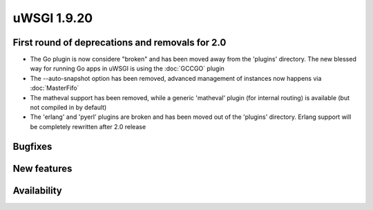 uWSGI 1.9.20
============

First round of deprecations and removals for 2.0
************************************************

- The Go plugin is now considere "broken" and has been moved away from the 'plugins' directory. The new blessed way for running Go apps in uWSGI is using the :doc:`GCCGO` plugin

- The --auto-snapshot option has been removed, advanced management of instances now happens via :doc:`MasterFifo`

- The matheval support has been removed, while a generic 'matheval' plugin (for internal routing) is available (but not compiled in by default)

- The 'erlang' and 'pyerl' plugins are broken and has been moved out of the 'plugins' directory. Erlang support will be completely rewritten after 2.0 release

Bugfixes
********

New features
************

Availability
************
